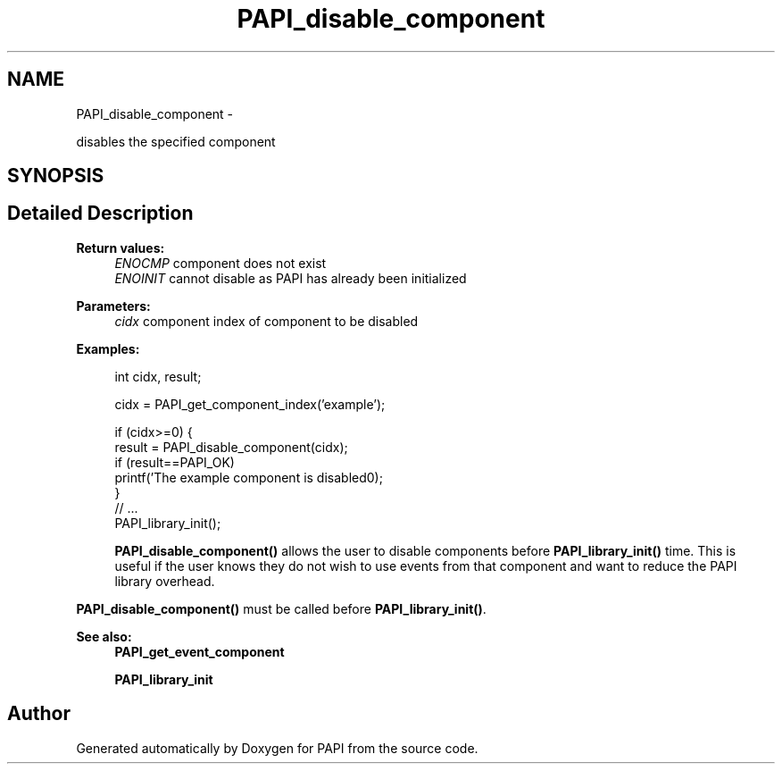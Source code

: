 .TH "PAPI_disable_component" 3 "Thu Sep 20 2012" "Version 5.0.1.0" "PAPI" \" -*- nroff -*-
.ad l
.nh
.SH NAME
PAPI_disable_component \- 
.PP
disables the specified component  

.SH SYNOPSIS
.br
.PP
.SH "Detailed Description"
.PP 
\fBReturn values:\fP
.RS 4
\fIENOCMP\fP component does not exist 
.br
\fIENOINIT\fP cannot disable as PAPI has already been initialized
.RE
.PP
\fBParameters:\fP
.RS 4
\fIcidx\fP component index of component to be disabled 
.RE
.PP
\fBExamples:\fP
.RS 4

.PP
.nf
               int cidx, result;

               cidx = PAPI_get_component_index('example');

               if (cidx>=0) {
                  result = PAPI_disable_component(cidx);
                  if (result==PAPI_OK)
                     printf('The example component is disabled\n');
               }
               // ... 
               PAPI_library_init();

.fi
.PP
 \fBPAPI_disable_component()\fP allows the user to disable components before \fBPAPI_library_init()\fP time. This is useful if the user knows they do not wish to use events from that component and want to reduce the PAPI library overhead.
.RE
.PP
\fBPAPI_disable_component()\fP must be called before \fBPAPI_library_init()\fP.
.PP
\fBSee also:\fP
.RS 4
\fBPAPI_get_event_component\fP 
.PP
\fBPAPI_library_init\fP 
.RE
.PP


.SH "Author"
.PP 
Generated automatically by Doxygen for PAPI from the source code.
